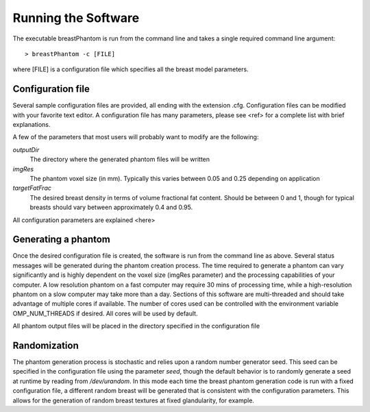 Running the Software
====================

The executable breastPhantom is run from the command line and takes a single required command line argument::

    > breastPhantom -c [FILE]

where [FILE] is a configuration file which specifies all the breast model parameters.

Configuration file
------------------

Several sample configuration files are provided, all ending with the extension .cfg.  Configuration files can be modified with your favorite text editor.
A configuration file has many parameters, please see <ref> for a complete list with brief explanations.

A few of the parameters that most users will probably want to modify are the following:

*outputDir*
  The directory where the generated phantom files will be written

*imgRes*
  The phantom voxel size (in mm).  Typically this varies between 0.05 and 0.25 depending on application

*targetFatFrac*
  The desired breast density in terms of volume fractional fat content.  Should be between 0 and 1, though for typical
  breasts should vary between approximately 0.4 and 0.95.

All configuration parameters are explained <here>

Generating a phantom
--------------------

Once the desired configuration file is created, the software is run from the command line as above.  Several status messages will be generated during the phantom creation process.
The time required to generate a phantom can vary significantly and is highly dependent on the voxel size (imgRes parameter) and the processing capabilities of your computer.
A low resolution phantom on a fast computer may require 30 mins of processing time, while a high-resolution phantom on a slow computer may take more than a day.  Sections of this software are multi-threaded and
should take advantage of multiple cores if available.  The number of cores used can be controlled with the environment variable OMP_NUM_THREADS if desired.  All cores will be used by default.

All phantom output files will be placed in the directory specified in the configuration file

Randomization
-------------

The phantom generation process is stochastic and relies upon a random number generator seed.  This seed can be specified in the configuration file using the parameter *seed*,
though the default behavior is to randomly generate a seed at runtime by reading from */dev/urandom*.  In this mode each time the breast phantom generation code is run with a fixed configuration
file, a different random breast will be generated that is consistent with the configuration parameters.  This allows for the generation of random breast textures at fixed glandularity, for example.
